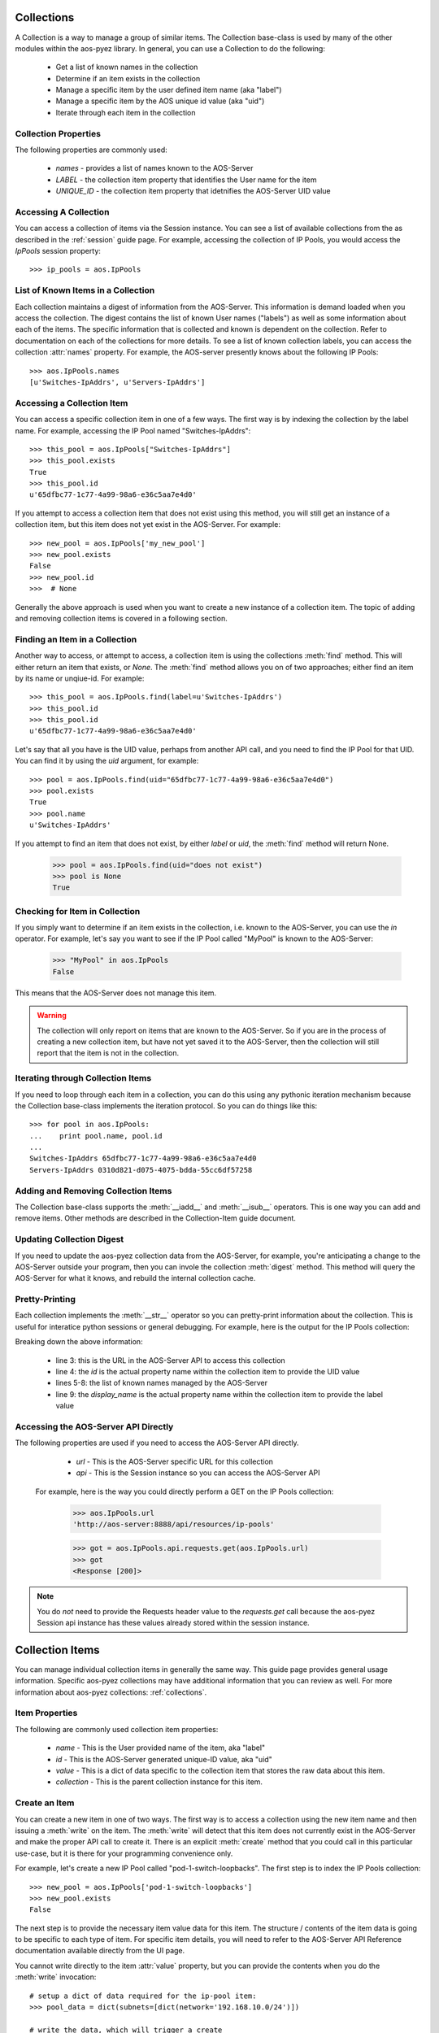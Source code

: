 .. _collections:

Collections
===========

A Collection is a way to manage a group of similar items.  The Collection base-class is used by many of
the other modules within the aos-pyez library.  In general, you can use a Collection to do the following:

   * Get a list of known names in the collection
   * Determine if an item exists in the collection
   * Manage a specific item by the user defined item name (aka "label")
   * Manage a specific item by the AOS unique id value (aka "uid")
   * Iterate through each item in the collection

Collection Properties
---------------------
The following properties are commonly used:

    * `names` - provides a list of names known to the AOS-Server
    * `LABEL` - the collection item property that identifies the User name for the item
    * `UNIQUE_ID` - the collection item property that idetnifies the AOS-Server UID value



Accessing A Collection
----------------------
You can access a collection of items via the Session instance.  You can see a list of available collections from the
as described in the :ref:`session` guide page.  For example, accessing the collection of IP Pools, you would access
the `IpPools` session property: ::

    >>> ip_pools = aos.IpPools

List of Known Items in a Collection
-----------------------------------
Each collection maintains a digest of information from the AOS-Server.  This information is demand loaded when you
access the collection.  The digest contains the list of known User names ("labels") as well as some information about
each of the items.  The specific information that is collected and known is dependent on the collection.  Refer to
documentation on each of the collections for more details.  To see a list of known collection labels, you can access
the collection :attr:`names` property.  For example, the AOS-server presently knows about the following IP Pools: ::

    >>> aos.IpPools.names
    [u'Switches-IpAddrs', u'Servers-IpAddrs']

Accessing a Collection Item
---------------------------
You can access a specific collection item in one of a few ways.  The first way is by indexing the collection by the
label name.  For example, accessing the IP Pool named "Switches-IpAddrs": ::

    >>> this_pool = aos.IpPools["Switches-IpAddrs"]
    >>> this_pool.exists
    True
    >>> this_pool.id
    u'65dfbc77-1c77-4a99-98a6-e36c5aa7e4d0'

If you attempt to access a collection item that does not exist using this method, you will still get an instance of
a collection item, but this item does not yet exist in the AOS-Server.  For example: ::

    >>> new_pool = aos.IpPools['my_new_pool']
    >>> new_pool.exists
    False
    >>> new_pool.id
    >>>  # None

Generally the above approach is used when you want to create a new instance of a collection item.  The topic of
adding and removing collection items is covered in a following section.

Finding an Item in a Collection
-------------------------------
Another way to access, or attempt to access, a collection item is using the collections :meth:`find` method.  This
will either return an item that exists, or `None`.  The :meth:`find` method allows you on of two approaches; either
find an item by its name or unqiue-id.  For example: ::

    >>> this_pool = aos.IpPools.find(label=u'Switches-IpAddrs')
    >>> this_pool.id
    >>> this_pool.id
    u'65dfbc77-1c77-4a99-98a6-e36c5aa7e4d0'

Let's say that all you have is the UID value, perhaps from another API call, and you need to find the IP Pool
for that UID.  You can find it by using the `uid` argument, for example: ::

    >>> pool = aos.IpPools.find(uid="65dfbc77-1c77-4a99-98a6-e36c5aa7e4d0")
    >>> pool.exists
    True
    >>> pool.name
    u'Switches-IpAddrs'

If you attempt to find an item that does not exist, by either `label` or `uid`, the :meth:`find` method will return
None.

    >>> pool = aos.IpPools.find(uid="does not exist")
    >>> pool is None
    True

Checking for Item in Collection
-------------------------------
If you simply want to determine if an item exists in the collection, i.e. known to the AOS-Server, you can use the
`in` operator.  For example, let's say you want to see if the IP Pool called "MyPool" is known to the AOS-Server:

    >>> "MyPool" in aos.IpPools
    False

This means that the AOS-Server does not manage this item.

.. warning::

    The collection will only report on items that are known to the AOS-Server.  So if you are in
    the process of creating a new collection item, but have not yet saved it to the AOS-Server, then the collection will
    still report that the item is not in the collection.

Iterating through Collection Items
----------------------------------
If you need to loop through each item in a collection, you can do this using any pythonic iteration mechanism
because the Collection base-class implements the iteration protocol.  So you can do things like this: ::

    >>> for pool in aos.IpPools:
    ...    print pool.name, pool.id
    ...
    Switches-IpAddrs 65dfbc77-1c77-4a99-98a6-e36c5aa7e4d0
    Servers-IpAddrs 0310d821-d075-4075-bdda-55cc6df57258

Adding and Removing Collection Items
------------------------------------
The Collection base-class supports the :meth:`__iadd__` and :meth:`__isub__` operators.  This is one way you can
add and remove items.  Other methods are described in the Collection-Item guide document.

Updating Collection Digest
--------------------------
If you need to update the aos-pyez collection data from the AOS-Server, for example, you're anticipating a change
to the AOS-Server outside your program, then you can invole the collection :meth:`digest` method.  This method
will query the AOS-Server for what it knows, and rebuild the internal collection cache.

Pretty-Printing
---------------
Each collection implements the :meth:`__str__` operator so you can pretty-print information about the collection.
This is useful for interatice python sessions or general debugging.  For example, here is the output for the
IP Pools collection:

.. code-block:: python
    :linenos:

    >>> aos.IpPools
    {
       "url": "resources/ip-pools",
       "by_id": "id",
       "item-names": [
          "Switches-IpAddrs",
          "Servers-IpAddrs"
       ],
       "by_label": "display_name"
    }

Breaking down the above information:

    * line 3: this is the URL in the AOS-Server API to access this collection
    * line 4: the `id` is the actual property name within the collection item to provide the UID value
    * lines 5-8: the list of known names managed by the AOS-Server
    * line 9: the `display_name` is the actual property name within the collection item to provide the label value

Accessing the AOS-Server API Directly
-------------------------------------

The following properties are used if you need to access the AOS-Server API directly.

    * `url` - This is the AOS-Server specific URL for this collection
    * `api` - This is the Session instance so you can access the AOS-Server API

 For example, here is the way you could directly perform a GET on the IP Pools collection:

    >>> aos.IpPools.url
    'http://aos-server:8888/api/resources/ip-pools'

    >>> got = aos.IpPools.api.requests.get(aos.IpPools.url)
    >>> got
    <Response [200]>

.. note::

    You do *not* need to provide the Requests header value to the `requests.get` call because the aos-pyez
    Session api instance has these values already stored within the session instance.


Collection Items
================
You can manage individual collection items in generally the same way.  This guide page provides general usage
information.  Specific aos-pyez collections may have additional information that you can review as well.
For more information about aos-pyez collections: :ref:`collections`.

Item Properties
---------------
The following are commonly used collection item properties:

    * `name` - This is the User provided name of the item, aka "label"
    * `id` - This is the AOS-Server generated unique-ID value, aka "uid"
    * `value` - This is a dict of data specific to the collection item that stores the raw data about this item.
    * `collection` - This is the parent collection instance for this item.


Create an Item
--------------
You can create a new item in one of two ways.  The first way is to access a collection using the new item name
and then issuing a :meth:`write` on the item.  The :meth:`write` will detect that this item does not currently
exist in the AOS-Server and make the proper API call to create it.  There is an explicit :meth:`create` method
that you could call in this particular use-case, but it is there for your programming convenience only.

For example, let's create a new IP Pool
called "pod-1-switch-loopbacks".  The first step is to index the IP Pools collection: ::

    >>> new_pool = aos.IpPools['pod-1-switch-loopbacks']
    >>> new_pool.exists
    False

The next step is to provide the necessary item value data for this item.  The structure / contents of the item
data is going to be specific to each type of item.  For specific item details, you will need to refer to the
AOS-Server API Reference documentation available directly from the UI page.

You cannot write directly to the item :attr:`value` property, but you can provide the contents when you do the
:meth:`write` invocation: ::

    # setup a dict of data required for the ip-pool item:
    >>> pool_data = dict(subnets=[dict(network='192.168.10.0/24')])

    # write the data, which will trigger a create
    >>> new_pool.write(pool_data)

Upon success, the new pool now exists, and has been assigned a unique ID by AOS-Server.  This information is
updated within collection and item instance for your immediate use: ::

    >>> new_pool.exists
    True
    >>> new_pool.id
    u'45de5b41-1846-4057-afe8-9f5b93f8c5a6'

If for any reason the :meth:`write` fails, an exception will be raised.  So you should generally wrap a try/except
around any operation you are doing with the aos-pyez library.  For exception details, please refer to the reference
section: :ref:`api_reference`.

Write an Item
-------------
If you need to create or update an existing collection item, you can do so using the :meth:`write` method.  If
the item does not exist in the AOS-Server, then this method will perform the necessary POST command to create it.
Otherwise, the :meth:`write` method will issue a PUT command to update-overwrite.

Read an Item
------------
Generally speaking, when you access a collection item, the item value is already present.  If you need for any reason
to retrieve the current value from the AOS-Server, you can invoke the :meth:`read` method.  This will refresh
the instance value.

Delete an Item
--------------
You can delete an item in one of two ways - either calling the :meth:`delete` method on the instance or using the
python `del` operation on the item :attr:`value` property.  ::

    #
    # delete item using the method
    #
    >>> new_pool.delete()
    #
    # equivalent to using the del operator
    #
    >>> del new_pool.value


Backup / Restore Local JSON File
--------------------------------
You may find it useful to make a copy of a collection item and store it as a JSON file on your local filesystem.  You
can then later restore this value from your local filesystem.  Each collection item provides a :meth:`jsonfile_save`
and :meth:`jsonfile_load` for backup and restore.  By default, the :meth:`jsonfile_save` will store the JSON file
in your local current working directory using the :attr:`name` property as the filename.  You can override this
default behavior with the various arguments to the :meth:`jsonfile_save` method.

.. code-block:: python

    >>> # assume new_pool was created with name='pod-1-switch-loopbacks'

    >>> new_pool.jsonfile_save()                                     # saves to 'pod-1-switch-loopbacks.json' in $CWD
    >>> new_pool.jsonfile_save(dirpath='/tmp')                       # /tmp/pod-1-switch-loopbacks.json
    >>> new_pool.jsonfile_save(dirpath='/tmp', filename='save-me')   # /tmp/save-me.json


The :meth:`jsonfile_load` method always requires a specific filepath: ::

    >>> new_pool.jsonfile_load('/tmp/pod-1-switch-loopbacks.json')

.. note::

    The :meth:`jsonfile_load` method only loads the contents of the file into the instance object.  If you are using
    this method to create a new item in the AOS-Server, you will then need to issue the :meth:`write` method

Accessing the AOS-Server API Directly
-------------------------------------
In some cases you might want to access the AOS-Server API directly.  The following properties are available should
you need to do so:

    * `url` - This is the AOS-Server specific URL for this item
    * `api` - This is the Session instance so you can access the AOS-Server API

For example, let's say you want to issue a DELETE command directly:

    >>> aos.IpPools.names
    [u'Switches-IpAddrs', u'Servers-IpAddrs', u'my_pool']
    >>>
    >>> pool = aos.IpPools['my_pool']
    >>>
    >>> pool.url
    u'http://aos-server:8888/api/resources/ip-pools/a91d088f-ee0e-4bfc-803f-9078954d5826'
    >>>
    >>> pool.api.requests.delete(pool.url)
    <Response [202]>
